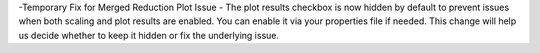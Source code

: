 -Temporary Fix for Merged Reduction Plot Issue
- The plot results checkbox is now hidden by default to prevent issues when both scaling and plot results are enabled. You can enable it via your properties file if needed. This change will help us decide whether to keep it hidden or fix the underlying issue.